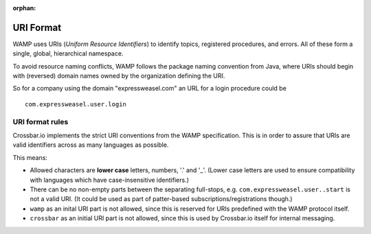 :orphan:

URI Format
==========

WAMP uses URIs (*Uniform Resource Identifiers*) to identify topics,
registered procedures, and errors. All of these form a single, global,
hierarchical namespace.

To avoid resource naming conflicts, WAMP follows the package naming
convention from Java, where URIs should begin with (reversed) domain
names owned by the organization defining the URI.

So for a company using the domain "expressweasel.com" an URL for a login
procedure could be

::

    com.expressweasel.user.login

URI format rules
----------------

Crossbar.io implements the strict URI conventions from the WAMP
specification. This is in order to assure that URIs are valid
identifiers across as many languages as possible.

This means:

-  Allowed characters are **lower case** letters, numbers, '.' and '\_'.
   (Lower case letters are used to ensure compatibility with languages
   which have case-insensitive identifiers.)
-  There can be no non-empty parts between the separating full-stops,
   e.g. ``com.expressweasel.user..start`` is not a valid URI. (It could
   be used as part of patter-based subscriptions/registrations though.)
-  ``wamp`` as an inital URI part is not allowed, since this is reserved
   for URIs predefined with the WAMP protocol itself.
-  ``crossbar`` as an initial URI part is not allowed, since this is
   used by Crossbar.io itself for internal messaging.
